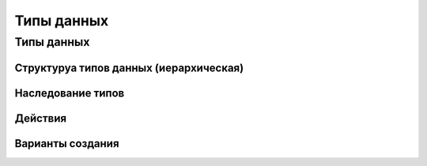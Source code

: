 ========================
Типы данных
========================

Типы данных
---------------------------

Структуруа типов данных (иерархическая)
~~~~~~~~~~~~~~~~~~~~~~~~~~~~~~~~~~~~~~~

Наследование типов
~~~~~~~~~~~~~~~~~~

Действия
~~~~~~~~

Варианты создания
~~~~~~~~~~~~~~~~~